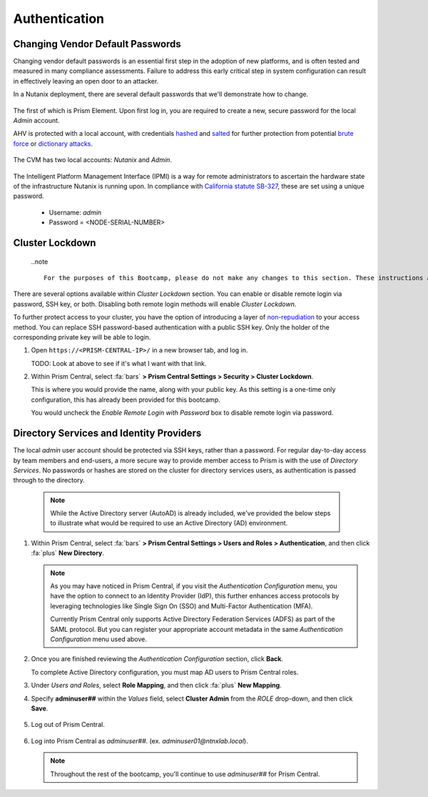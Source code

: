 .. _prevent_auth:

##############
Authentication
##############

Changing Vendor Default Passwords
=================================

Changing vendor default passwords is an essential first step in the adoption of new platforms, and is often tested and measured in many compliance assessments. Failure to address this early critical step in system configuration can result in effectively leaving an open door to an attacker.

In a Nutanix deployment, there are several default passwords that we'll demonstrate how to change.

   .. note:

      Even though the Nutanix cluster you are using is dedicated to the Bootcamp, all of our automation is based on the current configured passwords. Changing those passwords will break our internal automation system. Instead, we are providing you with a video describing the process.

The first of which is Prism Element. Upon first log in, you are required to create a new, secure password for the local *Admin* account.

AHV is protected with a local account, with credentials `hashed <https://en.wikipedia.org/wiki/Cryptographic_hash_function>`_ and `salted <https://en.wikipedia.org/wiki/Salt_(cryptography)>`_ for further protection from potential `brute force <https://en.wikipedia.org/wiki/Brute-force_attack>`_ or `dictionary attacks <https://en.wikipedia.org/wiki/Dictionary_attack>`_.

   .. raw:: html

    <iframe width="560" height="315" src="https://players.brightcove.net/5850956868001/default_default/index.html?videoId=6262880324001" frameborder="0" allowfullscreen></iframe>

The CVM has two local accounts: *Nutanix* and *Admin*.

   .. raw:: html

    <iframe width="560" height="315" src="https://players.brightcove.net/5850956868001/default_default/index.html?videoId=6262879852001" frameborder="0" allowfullscreen></iframe>

The Intelligent Platform Management Interface (IPMI) is a way for remote administrators to ascertain the hardware state of the infrastructure Nutanix is running upon. In compliance with `California statute SB-327 <https://leginfo.legislature.ca.gov/faces/billTextClient.xhtml?bill_id=201720180SB327>`_, these are set using a unique password.

   - Username: *admin*
   - Password = <NODE-SERIAL-NUMBER>

    .. raw:: html

     <iframe width="560" height="315" src="https://players.brightcove.net/5850956868001/default_default/index.html?videoId=6262879977001" frameborder="0" allowfullscreen></iframe>

Cluster Lockdown
================

   ..note ::

      For the purposes of this Bootcamp, please do not make any changes to this section. These instructions are provided for illustration purposes only.

There are several options available within *Cluster Lockdown* section. You can enable or disable remote login via password, SSH key, or both. Disabling both remote login methods will enable *Cluster Lockdown*.

To further protect access to your cluster, you have the option of  introducing a layer of `non-repudiation <https://en.wikipedia.org/wiki/Non-repudiation>`_ to your access method. You can replace SSH password-based authentication with a public SSH key. Only the holder of the corresponding private key will be able to login.

#. Open ``https://<PRISM-CENTRAL-IP>/`` in a new browser tab, and log in.

   TODO: Look at above to see if it's what I want with that link.

#. Within Prism Central, select :fa:`bars` **> Prism Central Settings > Security > Cluster Lockdown**.

   This is where you would provide the name, along with your public key. As this setting is a one-time only configuration, this has already been provided for this bootcamp.

   You would uncheck the *Enable Remote Login with Password* box to disable remote login via password.

   .. figure:: images/clusterlockdown.png

.. _prevent_auth_dirservices:

Directory Services and Identity Providers
=========================================

The local *admin* user account should be protected via SSH keys, rather than a password. For regular day-to-day access by team members and end-users, a more secure way to provide member access to Prism is with the use of *Directory Services*. No passwords or hashes are stored on the cluster for directory services users, as authentication is passed through to the directory.

   .. note::

      While the Active Directory server (AutoAD) is already included, we've provided the below steps to illustrate what would be required to use an Active Directory (AD) environment.

#. Within Prism Central, select :fa:`bars` **> Prism Central Settings > Users and Roles > Authentication**, and then click :fa:`plus` **New Directory**.

   .. note::

      As you may have noticed in Prism Central, if you visit the *Authentication Configuration* menu, you have the option to connect to an Identity Provider (IdP), this further enhances access protocols by leveraging technologies like Single Sign On (SSO) and Multi-Factor Authentication (MFA).

      Currently Prism Central only supports Active Directory Federation Services (ADFS) as part of the SAML protocol. But you can register your appropriate account metadata in the same *Authentication Configuration* menu used above.

#. Once you are finished reviewing the *Authentication Configuration* section, click **Back**.

   To complete Active Directory configuration, you must map AD users to Prism Central roles.

#. Under *Users and Roles*, select **Role Mapping**, and then click :fa:`plus` **New Mapping**.

#. Specify **adminuser##** within the *Values* field, select **Cluster Admin** from the *ROLE* drop-down, and then click **Save**.

   .. figure:: images/rolemapping.png

#. Log out of Prism Central.

   .. figure:: images/signout.png

#. Log into Prism Central as *adminuser##*. (ex. `adminuser01@ntnxlab.local`).

   .. figure:: images/login.png

   .. note::

      Throughout the rest of the bootcamp, you'll continue to use *adminuser##* for Prism Central.